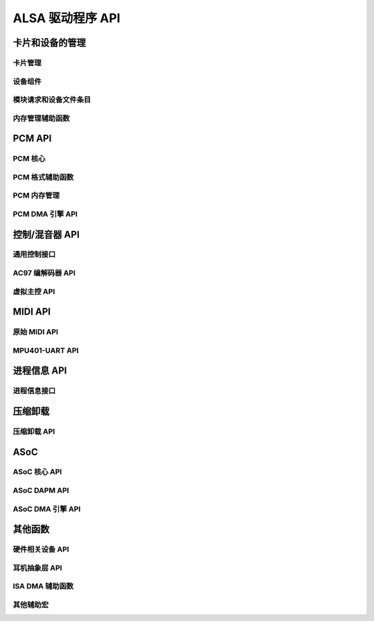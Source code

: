 ===================
ALSA 驱动程序 API
===================

卡片和设备的管理
===============================

卡片管理
---------------
.. kernel-doc:: sound/core/init.c

设备组件
-----------------
.. kernel-doc:: sound/core/device.c

模块请求和设备文件条目
---------------------------------------
.. kernel-doc:: sound/core/sound.c

内存管理辅助函数
-------------------------
.. kernel-doc:: sound/core/memory.c
.. kernel-doc:: sound/core/memalloc.c


PCM API
=======

PCM 核心
--------
.. kernel-doc:: sound/core/pcm.c
.. kernel-doc:: sound/core/pcm_lib.c
.. kernel-doc:: sound/core/pcm_native.c
.. kernel-doc:: include/sound/pcm.h

PCM 格式辅助函数
------------------
.. kernel-doc:: sound/core/pcm_misc.c

PCM 内存管理
---------------------
.. kernel-doc:: sound/core/pcm_memory.c

PCM DMA 引擎 API
------------------
.. kernel-doc:: sound/core/pcm_dmaengine.c
.. kernel-doc:: include/sound/dmaengine_pcm.h

控制/混音器 API
=================

通用控制接口
-------------------------
.. kernel-doc:: sound/core/control.c

AC97 编解码器 API
--------------
.. kernel-doc:: sound/pci/ac97/ac97_codec.c
.. kernel-doc:: sound/pci/ac97/ac97_pcm.c

虚拟主控 API
--------------------------
.. kernel-doc:: sound/core/vmaster.c
.. kernel-doc:: include/sound/control.h

MIDI API
========

原始 MIDI API
------------
.. kernel-doc:: sound/core/rawmidi.c

MPU401-UART API
---------------
.. kernel-doc:: sound/drivers/mpu401/mpu401_uart.c

进程信息 API
=============

进程信息接口
-------------------
.. kernel-doc:: sound/core/info.c

压缩卸载
================

压缩卸载 API
--------------------
.. kernel-doc:: sound/core/compress_offload.c
.. kernel-doc:: include/uapi/sound/compress_offload.h
.. kernel-doc:: include/uapi/sound/compress_params.h
.. kernel-doc:: include/sound/compress_driver.h

ASoC
====

ASoC 核心 API
-------------
.. kernel-doc:: include/sound/soc.h
.. kernel-doc:: sound/soc/soc-core.c
.. kernel-doc:: sound/soc/soc-devres.c
.. kernel-doc:: sound/soc/soc-component.c
.. kernel-doc:: sound/soc/soc-pcm.c
.. kernel-doc:: sound/soc/soc-ops.c
.. kernel-doc:: sound/soc/soc-compress.c

ASoC DAPM API
-------------
.. kernel-doc:: sound/soc/soc-dapm.c

ASoC DMA 引擎 API
-------------------
.. kernel-doc:: sound/soc/soc-generic-dmaengine-pcm.c

其他函数
=======================

硬件相关设备 API
------------------------------
.. kernel-doc:: sound/core/hwdep.c

耳机抽象层 API
--------------------------
.. kernel-doc:: include/sound/jack.h
.. kernel-doc:: sound/core/jack.c
.. kernel-doc:: sound/soc/soc-jack.c

ISA DMA 辅助函数
---------------
.. kernel-doc:: sound/core/isadma.c

其他辅助宏
-------------------
.. kernel-doc:: include/sound/core.h
.. kernel-doc:: sound/sound_core.c
